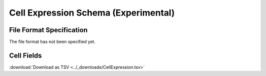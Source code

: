 .. _CellExpressionSchema:

Cell Expression Schema (Experimental)
=====================================

File Format Specification
-------------------------

The file format has not been specified yet.

.. _CellExpressionFields:

Cell Fields
------------------------------

:download:`Download as TSV <../_downloads/CellExpression.tsv>`

.. list-table::
    :widths: 20, 15, 15, 50
    :header-rows: 1

    * - Name
      - Type
      - Attributes
      - Definition
    {%- for field in CellExpression_schema %}
    * - ``{{ field.Name }}``
      - {{ field.Type }}
      - {{ field.Attributes }}
      - {{ field.Definition | trim }}
    {%- endfor %}
